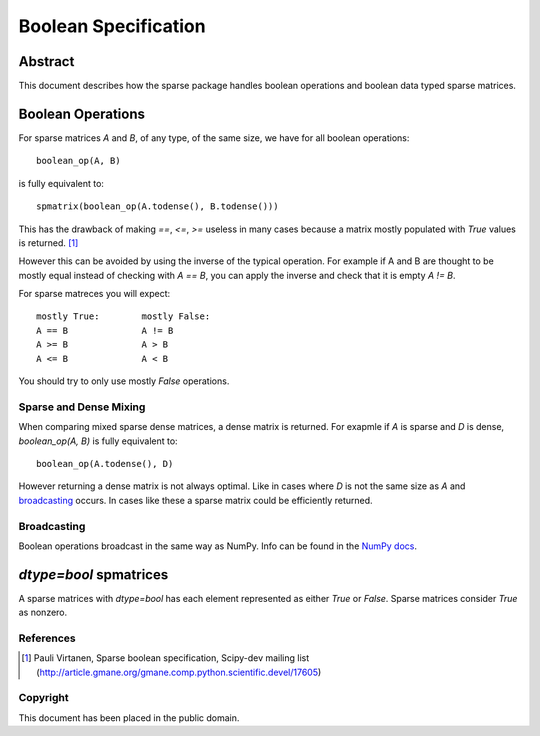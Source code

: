 .. title: Boolean Specification
.. slug: bool-spec
.. date: 2013/04/21 23:39:43
.. tages:
.. link:
.. description:

    SciPEP: ?
    Title: Boolean specification
    Version: $Revision$
    Last-Modified: $Date$
    Author: Blake Griffith <blake.a.griffith@gmail.com>
    Status: Active
    Type: Draft
    Content-Type: text/x-rst
    Created: 21-Apr-2013
    Post-History: 21-Apr-2013

Boolean Specification
=====================

Abstract
--------

This document describes how the sparse package handles boolean operations and boolean data typed sparse matrices.


Boolean Operations
------------------

For sparse matrices `A` and `B`, of any type, of the same size, we have for all
boolean operations::

     boolean_op(A, B)

is fully equivalent to::

    spmatrix(boolean_op(A.todense(), B.todense()))

This has the drawback of making `==`, `<=`, `>=` useless in many cases
because a matrix mostly populated with `True` values is returned.
[1]_

However this can be avoided by using the inverse of the typical
operation. For example if A and B are thought to be mostly equal
instead of checking with `A == B`, you can apply the inverse and
check that it is empty `A != B`.

For sparse matreces you will expect::

    mostly True:        mostly False:
    A == B              A != B
    A >= B              A > B
    A <= B              A < B

You should try to only use mostly `False` operations.


Sparse and Dense Mixing
'''''''''''''''''''''''

When comparing mixed sparse dense matrices, a dense matrix is returned.
For exapmle if `A` is sparse and `D` is dense, `boolean_op(A, B)` is 
fully equivalent to::

    boolean_op(A.todense(), D)

However returning a dense matrix is not always optimal. Like in cases 
where `D` is not the same size as `A` and broadcasting_ occurs. In
cases like these a sparse matrix could be efficiently returned.

.. _broadcasting: http://docs.scipy.org/doc/numpy/user/basics.broadcasting.html

Broadcasting
''''''''''''

Boolean operations broadcast in the same way as NumPy. Info can be
found in the `NumPy docs`_.

.. _`NumPy docs`: http://docs.scipy.org/doc/numpy/user/basics.broadcasting.html

`dtype=bool` spmatrices
-----------------------

A sparse matrices with `dtype=bool` has each element represented as 
either `True` or `False`. Sparse matrices consider `True` as nonzero.  


References
''''''''''

.. [1] Pauli Virtanen, Sparse boolean specification, Scipy-dev mailing list
    (http://article.gmane.org/gmane.comp.python.scientific.devel/17605)

Copyright
'''''''''

This document has been placed in the public domain.



..
   Local Variables:
   mode: indented-text
   indent-tabs-mode: nil
   sentence-end-double-space: t
   fill-column: 70
   coding: utf-8
   End:
